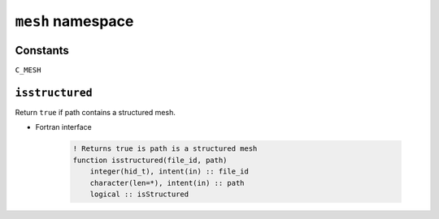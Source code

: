 .. _mesh:

``mesh`` namespace
====================


Constants
---------

``C_MESH``


``isstructured``
----------------

Return ``true`` if path contains a structured mesh.

* Fortran interface

    .. code-block:: fortran

        ! Returns true is path is a structured mesh
        function isstructured(file_id, path)
            integer(hid_t), intent(in) :: file_id
            character(len=*), intent(in) :: path
            logical :: isStructured




